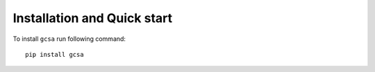 .. _installation:

Installation and Quick start
============================

To install ``gcsa`` run following command:

::

   pip install gcsa
